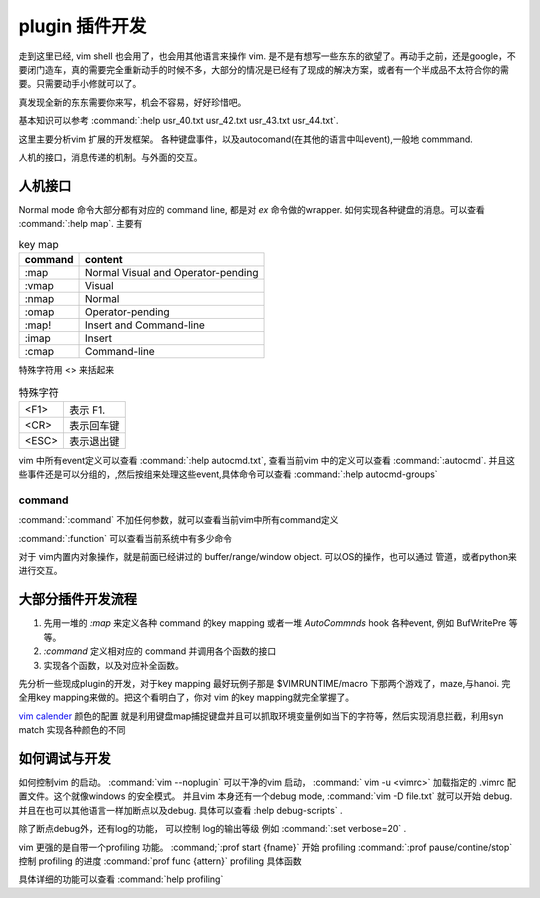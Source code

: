 plugin 插件开发
***************

走到这里已经, vim shell 也会用了，也会用其他语言来操作 vim. 是不是有想写一些东东的欲望了。再动手之前，还是google，不要闭门造车，真的需要完全重新动手的时候不多，大部分的情况是已经有了现成的解决方案，或者有一个半成品不太符合你的需要。只需要动手小修就可以了。

真发现全新的东东需要你来写，机会不容易，好好珍惜吧。

基本知识可以参考 
:command:`:help usr_40.txt  usr_42.txt usr_43.txt usr_44.txt`. 

这里主要分析vim 扩展的开发框架。
各种键盘事件，以及autocomand(在其他的语言中叫event),一般地 commmand. 

人机的接口，消息传递的机制。与外面的交互。

人机接口
========

Normal mode 命令大部分都有对应的 command line, 都是对 *ex* 命令做的wrapper.  如何实现各种键盘的消息。可以查看 :command:`:help map`.
主要有 

.. csv-table::  key map
   :header: command, content

   :map,	Normal Visual and Operator-pending
   :vmap,	Visual
   :nmap,	Normal
   :omap,	Operator-pending
   :map!,	Insert and Command-line
   :imap,	Insert
   :cmap,	Command-line

特殊字符用 <> 来括起来

.. csv-table:: 特殊字符

   <F1> , 表示 F1.
   <CR> , 表示回车键
   <ESC>, 表示退出键

vim 中所有event定义可以查看 :command:`:help autocmd.txt`, 查看当前vim 中的定义可以查看 :command:`:autocmd`. 
并且这些事件还是可以分组的，,然后按组来处理这些event,具体命令可以查看 :command:`:help autocmd-groups`

command
-------
:command:`:command` 不加任何参数，就可以查看当前vim中所有command定义

:command:`:function` 可以查看当前系统中有多少命令


对于 vim内置内对象操作，就是前面已经讲过的 buffer/range/window object. 可以OS的操作，也可以通过 管道，或者python来进行交互。

大部分插件开发流程
==================

#. 先用一堆的 *:map* 来定义各种 command 的key mapping 或者一堆 *AutoCommnds*  hook 各种event, 例如 BufWritePre 等等。
#. *:command* 定义相对应的 command 并调用各个函数的接口
#. 实现各个函数，以及对应补全函数。



先分析一些现成plugin的开发，对于key mapping 最好玩例子那是  $VIMRUNTIME/macro 下那两个游戏了，maze,与hanoi.
完全用key mapping来做的。把这个看明白了，你对 vim 的key mapping就完全掌握了。

`vim calender <http://www.vim.org/scripts/script.php?script&#95;id&#61;52>`_  颜色的配置 就是利用键盘map捕捉键盘并且可以抓取环境变量例如当下的字符等，然后实现消息拦截，利用syn match 实现各种颜色的不同


如何调试与开发
==============

如何控制vim 的启动。
:command:`vim --noplugin` 可以干净的vim 启动， :command:` vim -u <vimrc>` 加载指定的 .vimrc 配置文件。这个就像windows 的安全模式。
并且vim 本身还有一个debug mode, :command:`vim -D file.txt` 就可以开始 debug.  并且在也可以其他语言一样加断点以及debug. 具体可以查看 :help debug-scripts` .

除了断点debug外，还有log的功能， 可以控制 log的输出等级 例如 :command:`:set verbose=20` . 


vim 更强的是自带一个profiling 功能。  
:command;`:prof start {fname}` 开始 profiling
:command:`:prof pause/contine/stop` 控制 profiling 的进度
:command:`prof  func {attern}` profiling 具体函数

具体详细的功能可以查看 :command:`help profiling`

